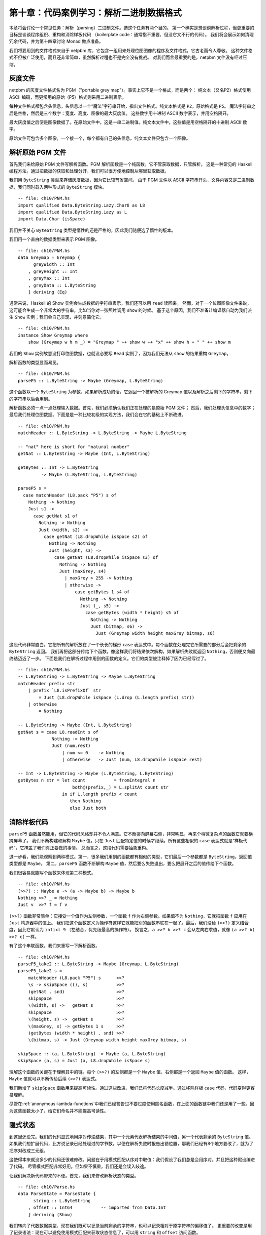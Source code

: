 第十章：代码案例学习：解析二进制数据格式
=================================================================

本章将会讨论一个常见任务：解析（parsing）二进制文件。选这个任务有两个目的。
第一个确实是想谈谈解析过程，但更重要的目标是谈谈程序组织、重构和消除样板代码
（boilerplate code：通常指不重要，但没它又不行的代码）。
我们将会展示如何清理冗余代码，并为第十四章讨论 Monad 做点准备。

我们将要用到的文件格式来自于 netpbm 库，它包含一组用来处理位图图像的程序及文件格式，它古老而令人尊敬。
这种文件格式不但被广泛使用，而且还非常简单，虽然解析过程也不是完全没有挑战。
对我们而言最重要的是，netpbm 文件没有经过压缩。

.. _greyscale-files:

灰度文件
-----------------------------

netpbm 的灰度文件格式名为 PGM（"portable grey map"）。事实上它不是一个格式，而是两个：
纯文本（又名P2）格式使用 ASCII 编码，而更常用的原始（P5）格式则采用二进制表示。

每种文件格式都包含头信息，头信息以一个“魔法”字符串开始，指出文件格式。纯文本格式是 ``P2``，原始格式是 ``P5``。
魔法字符串之后是空格，然后是三个数字：宽度、高度、图像的最大灰度值。
这些数字用十进制 ASCII 数字表示，并用空格隔开。

最大灰度值之后便是图像数据了。在原始文件中，这是一串二进制值。纯文本文件中，这些值是用空格隔开的十进制 ASCII 数字。

原始文件可包含多个图像，一个接一个，每个都有自己的头信息。纯文本文件只包含一个图像。


.. _parsing-a-raw-PGM-file:

解析原始 PGM 文件
-----------------------------

首先我们来给原始 PGM 文件写解析函数。PGM 解析函数是一个纯函数。它不管获取数据，只管解析。
这是一种常见的 Haskell 编程方法。通过把数据的获取和处理分开，我们可以很方便地控制从哪里获取数据。

我们用 ``ByteString`` 类型来存储灰度数据，因为它比较节省空间。
由于 PGM 文件以 ASCII 字符串开头，文件内容又是二进制数据，我们同时载入两种形式的 ``ByteString`` 模块。

::

    -- file: ch10/PNM.hs
    import qualified Data.ByteString.Lazy.Char8 as L8
    import qualified Data.ByteString.Lazy as L
    import Data.Char (isSpace)

我们并不关心 ``ByteString`` 类型是惰性的还是严格的，因此我们随便选了惰性的版本。

我们用一个直白的数据类型来表示 PGM 图像。

::

    -- file: ch10/PNM.hs
    data Greymap = Greymap {
          greyWidth :: Int
        , greyHeight :: Int
        , greyMax :: Int
        , greyData :: L.ByteString
        } deriving (Eq)

通常来说，Haskell 的 Show 实例会生成数据的字符串表示，我们还可以用 ``read`` 读回来。
然而，对于一个位图图像文件来说，这可能会生成一个非常大的字符串，比如当你对一张照片调用 ``show`` 的时候。
基于这个原因，我们不准备让编译器自动为我们派生 ``Show`` 实例；我们会自己实现，并刻意简化它。

::

    -- file: ch10/PNM.hs
    instance Show Greymap where
        show (Greymap w h m _) = "Greymap " ++ show w ++ "x" ++ show h + " " ++ show m

我们的 ``Show`` 实例故意没打印位图数据，也就没必要写 ``Read`` 实例了，因为我们无法从 ``show`` 的结果重构 ``Greymap``。

解析函数的类型显而易见。

::

    -- file: ch10/PNM.hs
    parseP5 :: L.ByteString -> Maybe (Greymap, L.ByteString)

这个函数以一个 ``ByteString`` 为参数，如果解析成功的话，它返回一个被解析的 Greymap 值以及解析之后剩下的字符串，剩下的字符串以后会用到。

解析函数必须一点一点处理输入数据。首先，我们必须确认我们正在处理的是原始 PGM 文件；
然后，我们处理头信息中的数字；最后我们处理位图数据。下面是是一种比较初级的实现方法，我们会在它的基础上不断改进。

::

    -- file: ch10/PNM.hs
    matchHeader :: L.ByteString -> L.ByteString -> Maybe L.ByteString

    -- "nat" here is short for "natural number"
    getNat :: L.ByteString -> Maybe (Int, L.ByteString)

    getBytes :: Int -> L.ByteString
             -> Maybe (L.ByteString, L.ByteString)

    parseP5 s =
      case matchHeader (L8.pack "P5") s of
        Nothing -> Nothing
        Just s1 ->
          case getNat s1 of
            Nothing -> Nothing
            Just (width, s2) ->
              case getNat (L8.dropWhile isSpace s2) of
                Nothing -> Nothing
                Just (height, s3) ->
                  case getNat (L8.dropWhile isSpace s3) of
                    Nothing -> Nothing
                    Just (maxGrey, s4)
                      | maxGrey > 255 -> Nothing
                      | otherwise ->
                          case getBytes 1 s4 of
                            Nothing -> Nothing
                            Just (_, s5) ->
                              case getBytes (width * height) s5 of
                                Nothing -> Nothing
                                Just (bitmap, s6) ->
                                  Just (Greymap width height maxGrey bitmap, s6)

这段代码非常直白，它把所有的解析放在了一个长长的梯形 ``case`` 表达式中。每个函数在处理完它所需要的部分后会把剩余的 ``ByteString`` 返回。
我们再把这部分传给下个函数。像这样我们将结果依次解构，如果解析失败就返回 ``Nothing``，否则便又向最终结迈近了一步。
下面是我们在解析过程中用到的函数的定义。它们的类型被注释掉了因为已经写过了。

::

    -- file: ch10/PNM.hs
    -- L.ByteString -> L.ByteString -> Maybe L.ByteString
    matchHeader prefix str
        | prefix `L8.isPrefixOf` str
            = Just (L8.dropWhile isSpace (L.drop (L.length prefix) str))
        | otherwise
            = Nothing

    -- L.ByteString -> Maybe (Int, L.ByteString)
    getNat s = case L8.readInt s of
                 Nothing -> Nothing
                 Just (num,rest)
                     | num <= 0    -> Nothing
                     | otherwise   -> Just (num, L8.dropWhile isSpace rest)

    -- Int -> L.ByteString -> Maybe (L.ByteString, L.ByteString)
    getBytes n str = let count           = fromIntegral n
                         both@(prefix,_) = L.splitAt count str
                     in if L.length prefix < count
                        then Nothing
                        else Just both

.. _getting-rid-of-boilerplate-code:

消除样板代码
-------------------------------

``parseP5`` 函数虽然能用，但它的代码风格却并不令人满意。它不断挪向屏幕右侧，非常明显，再来个稍微复杂点的函数它就要横跨屏幕了。
我们不断构建和解构 ``Maybe`` 值，只在 ``Just`` 匹配特定值的时候才继续。所有这些相似的 ``case`` 表达式就是“样板代码”，它掩盖了我们真正要做的事情。
总而言之，这段代码需要抽象重构。

退一步看，我们能观察到两种模式。第一，很多我们用到的函数都有相似的类型，它们最后一个参数都是 ``ByteString``，返回值类型都是 ``Maybe``。
第二，``parseP5`` 函数不断解构 ``Maybe`` 值，然后要么失败退出，要么把展开之后的值传给下个函数。

我们很容易就能写个函数来体现第二种模式。

::

    -- file: ch10/PNM.hs
    (>>?) :: Maybe a -> (a -> Maybe b) -> Maybe b
    Nothing >>? _ = Nothing
    Just v  >>? f = f v

``(>>?)`` 函数非常简单：它接受一个值作为左侧参数，一个函数 ``f`` 作为右侧参数。如果值不为 ``Nothing``，它就把函数 ``f`` 应用在 ``Just`` 构造器中的值上。
我们把这个函数定义为操作符这样它就能把别的函数串联在一起了。最后，我们没给 ``(>>?)`` 定义结合度，因此它默认为 ``infixl 9`` （左结合，优先级最高的操作符）。
换言之，``a >>? b >>? c`` 会从左向右求值，就像 ``(a >>? b) >>? c)`` 一样。

有了这个串联函数，我们来重写一下解析函数。

::

    -- file: ch10/PNM.hs
    parseP5_take2 :: L.ByteString -> Maybe (Greymap, L.ByteString)
    parseP5_take2 s =
        matchHeader (L8.pack "P5") s      >>?
        \s -> skipSpace ((), s)           >>?
        (getNat . snd)                    >>?
        skipSpace                         >>?
        \(width, s) ->   getNat s         >>?
        skipSpace                         >>?
        \(height, s) ->  getNat s         >>?
        \(maxGrey, s) -> getBytes 1 s     >>?
        (getBytes (width * height) . snd) >>?
        \(bitmap, s) -> Just (Greymap width height maxGrey bitmap, s)

    skipSpace :: (a, L.ByteString) -> Maybe (a, L.ByteString)
    skipSpace (a, s) = Just (a, L8.dropWhile isSpace s)

理解这个函数的关键在于理解其中的链。每个 ``(>>?)`` 的左侧都是一个 ``Maybe`` 值，右侧都是一个返回 ``Maybe`` 值的函数。
这样，``Maybe`` 值就可以不断传给后续 ``(>>?)`` 表达式。

我们新增了 ``skipSpace`` 函数用来提高可读性。通过这些改进，我们已将代码长度减半。通过移除样板 ``case`` 代码，代码变得更容易理解。

尽管在\ :ref:`anonymous-lambda-functions`\ 中我们已经警告过不要过度使用匿名函数，在上面的函数链中我们还是用了一些。因为这些函数太小了，给它们命名并不能提高可读性。

.. _implicit-state:

隐式状态
-----------------------------

到这里还没完。我们的代码显式地用序对传递结果，其中一个元素代表解析结果的中间值，另一个代表剩余的 ``ByteString`` 值。
如果我们想扩展代码，比方说记录已经处理过的字节数，以便在解析失败时报告出错位置，那我们已经有8个地方要改了，就为了把序对改成三元组。

这使得本来就没多少的代码还很难修改。问题在于用模式匹配从序对中取值：我们假设了我们总是会用序对，并且把这种假设编进了代码。
尽管模式匹配非常好用，但如果不慎重，我们还是会误入歧途。

让我们解决新代码带来的不便。首先，我们来修改解析状态的类型。

::

    -- file: ch10/Parse.hs
    data ParseState = ParseState {
          string :: L.ByteString
        , offset :: Int64           -- imported from Data.Int
        } deriving (Show)

我们转向了代数数据类型，现在我们既可以记录当前剩余的字符串，也可以记录相对于原字符串的偏移值了。
更重要的改变是用了记录语法：现在可以避免使用模式匹配来获取状态信息了，可以用 ``string`` 和 ``offset`` 访问函数。

我们给解析状态起了名字。给东西起名字方便我们推理。例如，我们现在可以这么看解析函数：它处理一个解析状态，产生新解析状态和一些别的信息。
我们可以用 Haskell 类型直接表示。

::

    -- file: ch10/Parse.hs
    simpleParse :: ParseState -> (a, ParseState)
    simpleParse = undefined

为了给用户更多帮助，我们可以在解析失败时报告一条错误信息。只需对解析器的类型稍作修改即可。

::

    -- file: ch10/Parse.hs
    betterParse :: ParseState -> Either String (a, ParseState)
    betterParse = undefined

为了防患于未然，我们最好不要将解析器的实现暴露给用户。早些时候我们显式地用序对来表示状态，当我们想扩展解析器的功能时，我们马上就遇到了麻烦。
为了防止这种现象再次发生，我们用一个 ``newtype`` 声明来隐藏解析器的细节。

::

    --file: ch10/Parse.hs
    newtype Parse a = Parse {
        runParse :: ParseState -> Either String (a, ParseState)
        }

别忘了 ``newtype`` 只是函数在编译时的一层包装，它没有运行时开销。我们想用这个函数时，我们用 ``runParser`` 访问器。

如果我们的模块不导出 ``Parse`` 值构造器，我们就能确保没人会不小心创建一个解析器，或者通过模式匹配来观察其内部构造。

.. _the-identity-parser:

identity 解析器
^^^^^^^^^^^^^^^^^^^^^^^^^^^^^

我们来定义一个简单的 *identity* 解析器。它把输入值转为解析结果。从这个意义上讲，它有点像 ``id`` 函数。

::

    -- file: ch10/Parse.hs
    identity :: a -> Parse a
    identity a = Parse (\s -> Right (a, s))

这个函数没动解析状态，只把它的参数当成了解析结果。我们把函数体包装成 ``Parse`` 类型以通过类型检查。
我们该怎么用它去解析呢？

首先我们得把 ``Parse`` 包装去掉从而得到里面的函数。这通过 ``runParse`` 函数实现。
然后得创建一个 ``ParseState``，然后对其调用解析函数。最后，我们把解析结果和最终的 ``ParseState`` 分开。

::

    -- file: ch10/Parse.hs
    parse :: Parse a -> L.ByteString -> Either String a
    parse parser initState
        = case runParse parser (ParseState initState 0) of
            Left err          -> Left err
            Right (result, _) -> Right result

由于 ``identity`` 解析器和 ``parse`` 函数都没有检查解析状态，我们都不用传入字符串就可以试验我们的代码。

::

    Prelude> :r
    [1 of 1] Compiling Main             ( Parse.hs, interpreted )
    Ok, modules loaded: Main.
    *Main> :type parse (identity 1) undefined
    parse (identity 1) undefined :: Num a => Either String a
    *Main> parse (identity 1) undefined
    Right 1
    *Main> parse (identity "foo") undefined
    Right "foo"

一个不检查输入的解析器可能有点奇怪，但很快我们就可以看到它的用处。
同时，我们更加确信我们的类型是正确的，基本了解了代码是如何工作的。

.. _record-syntax-updates-and-pattern-matching:

记录语法、更新以及模式匹配
^^^^^^^^^^^^^^^^^^^^^^^^^^^^^^^^^^^^^^^^^^^^

记录语法的用处不仅仅在于访问函数：我们可以用它来复制或部分改变已有值。就像下面这样：

::

    -- file: ch10/Parse.hs
    modifyOffset :: ParseState -> Int64 -> ParseState
    modifyOffset initState newOffset =
        initState { offset = newOffset }

这会创建一个跟 ``initState`` 完全一样的 ``ParseState`` 值，除了 ``offset`` 字段会替换成 ``newOffset`` 指定的值。

::

    *Main> let before = ParseState (L8.pack "foo") 0
    *Main> let after = modifyOffset before 3
    *Main> before
    ParseState {string = "foo", offset = 0}
    *Main> after
    ParseState {string = "foo", offset = 3}

在大括号里我们可以给任意多的字段赋值，用逗号分开即可。

.. _a-more-interesting-parser:

一个更有趣的解析器
^^^^^^^^^^^^^^^^^^^^^^^^^^^^^^

现在来写个解析器做一些有意义的事情。我们并不好高骛远：我们只想解析单个字节而已。

::

    -- file: ch10/Parse.hs
    -- import the Word8 type from Data.Word
    parseByte :: Parse Word8
    parseByte =
        getState ==> \initState ->
        case L.uncons (string initState) of
          Nothing ->
              bail "no more input"
          Just (byte,remainder) ->
              putState newState ==> \_ ->
              identity byte
            where newState = initState { string = remainder,
                                         offset = newOffset }
                  newOffset = offset initState + 1

定义中有几个新函数。

``L8.uncons`` 函数取出 ``ByteString`` 中的第一个元素。

::

    ghci> L8.uncons (L8.pack "foo")
    Just ('f',Chunk "oo" Empty)
    ghci> L8.uncons L8.empty
    Nothing

``getState`` 函数得到当前解析状态，``putState`` 函数更新解析状态。``bail`` 函数终止解析并报告错误。
``(==>)`` 函数把解析器串联起来。我们马上就会详细介绍这些函数。

.. note::

    Hanging lambdas

.. _obtaining-and-modifying-the-parse-state:

获取和修改解析状态
^^^^^^^^^^^^^^^^^^^^^^^^^^^^^^^^^^^^^^^

``parseByte`` 函数并不接受解析状态作为参数。相反，它必须调用 ``getState`` 来得到解析状态的副本，然后调用 ``putState`` 将当前状态更新为新状态。

::

    -- file: ch10/Parse.hs
    getState :: Parse ParseState
    getState = Parse (\s -> Right (s, s))

    putState :: ParseState -> Parse ()
    putState s = Parse (\_ -> Right ((), s))

阅读这些函数的时候，记得序对左元素为 ``Parse`` 结果，右元素为当前 ``ParseState``。这样理解起来会比较容易。

``getState`` 将当前解析状态展开，这样调用者就能访问里面的字符串。
``putState`` 将当前解析状态替换为一个新状态。``(==>)`` 链中的下一个函数将会使用这个状态。

这些函数将显式的状态处理移到了需要它们的函数的函数体内。很多函数并不关心当前状态是什么，因而它们也不会调用 ``getState`` 或 ``putState``。
跟之前需要手动传递元组的解析器相比，现在的代码更加紧凑。在之后的代码中就能看到效果。

我们将解析状态的细节打包放入 ``ParseState`` 类型中，然后我们通过访问器而不是模式匹配来访问它。
隐式地传递解析状态给我们带来另外的好处。如果想增加解析状态的信息，我们只需修改 ``ParseState`` 定义，以及需要新信息的函数体即可。
跟之前通过模式匹配暴露状态的解析器相比，现在的代码更加模块化：只有需要新信息的代码会受到影响。

.. _reporting-parse-errors:

报告解析错误
^^^^^^^^^^^^^^^^^^^^^^

在定义 ``Parse`` 的时候我们已经考虑了出错的情况。``(==>)`` 组合子不断检查解析错误并在错误发生时终止解析。
但我们还没来得及介绍用来报告解析错误的 ``bail`` 函数。

::

    -- file: ch10/Parse.hs
    bail :: String -> Parse a
    bail err = Parse $ \s -> Left $
               "byte offset " ++ show (offset s) ++ ": " ++ err

调用 ``bail`` 之后，``(==>)`` 会模式匹配包装了错误信息的 ``Left`` 构造器，并且不会调用下一个解析器。
这使得错误信息可以沿着调用链返回。

.. _chaining-parsers-together:

把解析器串联起来
^^^^^^^^^^^^^^^^^^^^^^^^^

``(==>)`` 函数的功能和之前介绍的 ``(>>?)`` 函数功能类似：它可以作为“胶水”把函数串联起来。

::

    -- file: ch10/Parse.hs
    (==>) :: Parse a -> (a -> Parse b) -> Parse b

    firstParser ==> secondParser  =  Parse chainedParser
      where chainedParser initState   =
              case runParse firstParser initState of
                Left errMessage ->
                    Left errMessage
                Right (firstResult, newState) ->
                    runParse (secondParser firstResult) newState

``(==>)`` 函数体很有趣，还稍微有点复杂。回想一下，``Parse`` 类型表示一个被包装的函数。
既然 ``(==>)`` 函数把两个 ``Parse`` 串联起来并产生第三个，它也必须返回一个被包装的函数。

这个函数做的并不多：它仅仅创建了一个\ *闭包*\ （closure）用来记忆 ``firstParser`` 和 ``secondParser`` 的值。

.. note::

    闭包是一个函数和它所在的\ *环境*\ ，也就是它可以访问的变量。闭包在 Haskell 中很常见。
    例如，``(+5)`` 就是一个闭包。实现的时候必须将 ``5`` 记录为 ``(+)`` 操作符的第二个参数，这样得到的函数才能把 ``5`` 加给它的参数。

在应用 ``parse`` 之前，这个闭包不会被展开应用。
应用的时候，它会求值 ``firstParser`` 并检查它的结果。如果解析失败，闭包也会失败。
否则，它会把解析结果及 ``newState`` 传给 ``secondParser``。

这是非常具有想象力、非常微妙的想法：我们实际上用了一个隐藏的参数将 ``ParseState`` 在 ``Parse`` 链之间传递。
（我们在之后几章还会碰到这样的代码，所以现在不懂也没有关系。）

.. _introducing-functors:

Functor 简介
--------------------

现在我们对 ``map`` 函数已经有了一个比较详细的了解，它把函数应用在列表的每一个元素上，并返回一个可能包含另一种类型元素的列表。

::

    ghci> map (+1) [1,2,3]
    [2,3,4]
    ghci> map show [1,2,3]
    ["1","2","3"]
    ghci> :type map show
    map show :: (Show a) => [a] -> [String]

``map`` 函数这种行为在别的实例中可能有用。例如，考虑一棵二叉树。

::

    -- file: ch10/TreeMap.hs
    data Tree a = Node (Tree a) (Tree a)
                | Leaf a
                  deriving (Show)

如果想把一个字符串树转成一个包含这些字符串长度的树，我们可以写个函数来实现：

::

    -- file: ch10/TreeMap.hs
    treeLengths (Leaf s) = Leaf (length s)
    treeLengths (Node l r) = Node (treeLengths l) (treeLengths r)

我们试着寻找一些可能转成通用函数的模式，下面就是一个可能的模式。

::

    -- file: ch10/TreeMap.hs
    treeMap :: (a -> b) -> Tree a -> Tree b
    treeMap f (Leaf a)   = Leaf (f a)
    treeMap f (Node l r) = Node (treeMap f l) (treeMap f r)

正如我们希望的那样，``treeLengths`` 和 ``treeMap length`` 返回相同的结果。

::

    ghci> let tree = Node (Leaf "foo") (Node (Leaf "x") (Leaf "quux"))
    ghci> treeLengths tree
    Node (Leaf 3) (Node (Leaf 1) (Leaf 4))
    ghci> treeMap length tree
    Node (Leaf 3) (Node (Leaf 1) (Leaf 4))
    ghci> treeMap (odd . length) tree
    Node (Leaf True) (Node (Leaf True) (Leaf False))

Haskell 提供了一个众所周知的类型类来进一步一般化 ``treeMap``。这个类型类叫做 ``Functor``，它只定义了一个函数 ``fmap``。

::

    -- file: ch10/TreeMap.hs
    class Functor f where
        fmap :: (a -> b) -> f a -> f b

我们可以把 ``fmap`` 当做某种提升函数，就像我们在 Avoiding boilerplate with lifting(fix link) 一节中介绍的那样。
它接受一个参数为普通值 ``a -> b`` 的函数并把它提升为一个参数为容器 ``f a -> f b`` 的函数。
其中 ``f`` 是容器的类型。

举个例子，如果我们用 ``Tree`` 替换类型变量 ``f``，``fmap`` 的类型就会跟 ``treeMap`` 的类型相同。
事实上我们可以用 ``treeMap`` 作为 ``fmap`` 对 ``Tree`` 的实现。

::

    -- file: ch10/TreeMap.hs
    instance Functor Tree where
        fmap = treeMap

我们可以用 ``map`` 作为 ``fmap`` 对列表的实现。

::

    -- file: ch10/TreeMap.hs
    instance Functor [] where
        fmap = map

现在我们可以把 ``fmap`` 用于不同类型的容器上了。

::

    ghci> fmap length ["foo","quux"]
    [3,4]
    ghci> fmap length (Node (Leaf "Livingstone") (Leaf "I presume"))
    Node (Leaf 11) (Leaf 9)

Prelude 定义了一些常见类型的 ``Functor`` 实例，如列表和 ``Maybe``。

::

    -- file: ch10/TreeMap.hs
    instance Functor Maybe where
        fmap _ Nothing  = Nothing
        fmap f (Just x) = Just (f x)

``Maybe`` 的这个实例很清楚地表明了 ``fmap`` 要做什么。对于类型的每一个构造器，它都必须给出对应的行为。
例如，如果值被包装在 ``Just`` 里，``fmap`` 实现把函数应用在展开之后的值上，然后再用 ``Just`` 重新包装起来。

``Functor`` 的定义限制了我们能用 ``fmap`` 做什么。例如，如果一个类型有且仅有一个类型参数，我们才能给它实现 ``Functor`` 实例。

举个例子，我们不能给 ``Either a b`` 或者 ``(a, b)`` 写 ``fmap`` 实现，因为它们有两个类型参数。
我们也不能给 ``Bool`` 或者 ``Int`` 写，因为它们没有类型参数。

另外，我们不能给类型定义添加任何约束。这是什么意思呢？为了搞清楚，我们来看一个正常的 ``data`` 定义和它的 ``Functor`` 实例。

::

    -- file: ch10/ValidFunctor.hs
    data Foo a = Foo a

    instance Functor Foo where
        fmap f (Foo a) = Foo (f a)

当我们定义新类型时，我们可以在 ``data`` 关键字之后加一个类型约束。

::

    -- file: ch10/ValidFunctor.hs
    data Eq a => Bar a = Bar a

    instance Functor Bar where
        fmap f (Bar a) = Bar (f a)

这意味着只有当 ``a`` 是 ``Eq`` 类型类的成员时，它才能被放进 ``Foo``。
然而，这个约束却让我们无法给 ``Bar`` 写 ``Functor`` 实例。

::

    *Main> :l ValidFunctor.hs
    [1 of 1] Compiling Main             ( ValidFunctor.hs, interpreted )

    ValidFunctor.hs:8:6:
        Illegal datatype context (use DatatypeContexts): Eq a =>
    Failed, modules loaded: none.

.. _constraints-on-type-definitions-are-bad:

给类型定义加约束不好
^^^^^^^^^^^^^^^^^^^^^^^^^^^^^^^^^^^^^^^^^^

给类型定义加约束从来就不是什么好主意。它的实质效果是强迫你给每一个用到这种类型值的函数加类型约束。
假设我们现在有一个栈数据结构，我们想通过访问它来看看它的元素是否按顺序排列。下面是数据类型的一个简单实现。

::

    -- file: ch10/TypeConstraint.hs
    data (Ord a) => OrdStack a = Bottom
                               | Item a (OrdStack a)
                                 deriving (Show)

如果我们想写一个函数来看看它是不是升序的（即每个元素都比它下面的元素大），很显然，我们需要 ``Ord`` 约束来进行两两比较。

::

    -- file: ch10/TypeConstraint.hs
    isIncreasing :: (Ord a) => OrdStack a -> Bool
    isIncreasing (Item a rest@(Item b _))
        | a < b     = isIncreasing rest
        | otherwise = False
    isIncreasing _  = True

然而，由于我们在类型声明上加了类型约束，它最后也影响到了某些不需要它的地方：我们需要给 ``push`` 加上 ``Ord`` 约束，但事实上它并不关心栈里元素的顺序。

::

    -- file: ch10/TypeConstraint.hs
    push :: (Ord a) => a -> OrdStack a -> OrdStack a
    push a s = Item a s

如果你把 ``Ord`` 约束删掉，``push`` 定义便无法通过类型检查。

正是由于这个原因，我们之前给 ``Bar`` 写 ``Functor`` 实例没有成功：它要求 ``fmap`` 的类型签名加上 ``Eq`` 约束。

我们现在已经尝试性地确定了 Haskell 里给类型签名加类型约束并不是一个好的特性，那有什么好的替代吗？
答案很简单：不要在类型定义上加类型约束，在需要它们的函数上加。

在这个例子中，我们可以删掉 ``OrdStack`` 和 ``push`` 上的 ``Ord``。
``isIncreasing`` 还需要，否则便无法调用 ``(<)``。现在我们只在需要的地方加类型约束了。
这还有一个更深远的好处：类型签名更准确地表示了每个函数的真正需求。

大多数 Haskell 容器遵循这个模式。``Data.Map`` 模块里的 ``Map`` 类型要求它的键是排序的，但类型本身却没有这个约束。
这个约束是通过 ``insert`` 这样的函数来表达的，因为这里需要它，在 ``size`` 上却没有，因为在这里顺序无关紧要。

.. _infix-use-of-fmap:

fmap 的中缀使用
^^^^^^^^^^^^^^^^^

你经常会看到 ``fmap`` 作为操作符使用：

::

    ghci> (1+) `fmap` [1,2,3] ++ [4,5,6]
    [2,3,4,4,5,6]

也许你感到奇怪，原始的 ``map`` 却几乎从不这样使用。

我们这样使用 ``fmap`` 一个可能的原因是可以省略第二个参数的括号。括号越少读代码也就越容易。

::

    ghci> fmap (1+) ([1,2,3] ++ [4,5,6])
    [2,3,4,5,6,7]

如果你真的想把 ``fmap`` 当做操作符用，``Control.Applicative`` 模块包含了作为 ``fmap`` 别名的 ``(<$>)`` 操作符。

..  The $ in its name appeals to the similarity between applying a function to its arguments (using the ($) operator)
    and lifting a function into a functor.

当我们返回之前写的代码时，我们会发现这对解析很有用。

.. _flexible-instances:

灵活实例
^^^^^^^^^^^^^^^^^^

你可能想给 ``Either Int b`` 类型实现 ``Functor`` 实例，因为它只有一个类型参数。

::

    -- file: ch10/EitherInt.hs
    instance Functor (Either Int) where
        fmap _ (Left n) = Left n
        fmap f (Right r) = Right (f r)

然而，Haskell 98 类型系统不能保证检查这种实例的约束会终结。非终结的约束检查会导致编译器进入死循环，所以这种形式的实例是被禁止的。

::

    Prelude> :l EitherInt.hs
    [1 of 1] Compiling Main             ( EitherInt.hs, interpreted )

    EitherInt.hs:2:10:
        Illegal instance declaration for ‘Functor (Either Int)’
          (All instance types must be of the form (T a1 ... an)
           where a1 ... an are *distinct type variables*,
           and each type variable appears at most once in the instance head.
           Use FlexibleInstances if you want to disable this.)
        In the instance declaration for ‘Functor (Either Int)’
    Failed, modules loaded: none.

GHC 的类型系统比 Haskell 98 标准更强大。出于可移植性的考虑，默认情况下，它是运行在兼容 Haskell 98 的模式下的。
我们可以通过一个编译命令允许更灵活的实例。

::

    -- file: ch10/EitherIntFlexible.hs
    {-# LANGUAGE FlexibleInstances #-}

    instance Functor (Either Int) where
        fmap _ (Left n)  = Left n
        fmap f (Right r) = Right (f r)

这个命令内嵌于 ``LANGUAGE`` 编译选项。

有了 ``Functor`` 实例，我们来试试 ``Either Int`` 的 ``fmap`` 函数。

::

    ghci> :load EitherIntFlexible
    [1 of 1] Compiling Main             ( EitherIntFlexible.hs, interpreted )
    Ok, modules loaded: Main.
    ghci> fmap (== "cheeseburger") (Left 1 :: Either Int String)
    Left 1
    ghci> fmap (== "cheeseburger") (Right "fries" :: Either Int String)
    Right False

.. _thinking-more-about-functors:

更多关于 Functor 的思考
^^^^^^^^^^^^^^^^^^^^^^^^^^^^

对于 Functor 如何工作，我们做了一些隐式的假设。
把它们说清楚并当成规则去遵守非常有用，因为这会让我们把 Functor 当成统一的、行为规范的对象。
规则只有两个，并且非常简单。

第一条规则是 Functor 必须保持\ *身份*\ （preserve identity）。也就是说，应用 ``fmap id`` 应该返回相同的值。

::

    ghci> fmap id (Node (Leaf "a") (Leaf "b"))
    Node (Leaf "a") (Leaf "b")

第二条规则是 Functor 必须是\ *可组合的*\ 。
也就是说，把两个 ``fmap`` 组合使用效果应该和把函数组合起来再用 ``fmap`` 相同。

::

    ghci> (fmap even . fmap length) (Just "twelve")
    Just True
    ghci> fmap (even . length) (Just "twelve")
    Just True

另一种看待这两条规则的方式是 Functor 必须保持\ *结构*\ （shape）。集合的结构不应该受到 Functor 的影响，只有对应的值会改变。

::

    ghci> fmap odd (Just 1)
    Just True
    ghci> fmap odd Nothing
    Nothing

如果你要写 ``Functor`` 实例，最好把这些规则记在脑子里，并且最好测试一下，因为编译器不会检查我们提到的规则。
另一方面，如果你只是用 Functor，这些规则又如此自然，根本没必要记住。
它们只是把一些“照我说的做”的直觉概念形式化了。下面是期望行为的伪代码表示。

::

    -- file: ch10/FunctorLaws.hs
    fmap id       ==  id
    fmap (f . g)  ==  fmap f . fmap g

.. _writing-a-functor-instance-for-parse:

给 Parse 写一个 Functor 实例
------------------------------------

对于到目前为止我们研究过的类型而言，``fmap`` 的期望行为非常明显。然而由于 ``Parse`` 的复杂度，对于它而言 ``fmap`` 的期望行为并没有这么明显。
一个合理的猜测是我们要 ``fmap`` 的函数应该应用到当前解析的结果上，并保持解析状态不变。

::

    -- file: ch10/Parse.hs
    instance Functor Parse where
        fmap f parser = parser ==> \result ->
                        identity (f result)

定义很容易理解，我们来快速做几个实验看看我们是否遵守了 Functor 规则。

首先我们检查身份是否被保持。我们在一次应该失败的解析上试试：从空字符串中解析字节（别忘了 ``(<$>)`` 就是 ``fmap``）。

::

    ghci> parse parseByte L.empty
    Left "byte offset 0: no more input"
    ghci> parse (id <$> parseByte) L.empty
    Left "byte offset 0: no more input"

不错。再来试试应该成功的解析。

::

    ghci> let input = L8.pack "foo"
    ghci> L.head input
    102
    ghci> parse parseByte input
    Right 102
    ghci> parse (id <$> parseByte) input
    Right 102

通过观察上面的结果，可以看到我们的 Functor 实例同样遵守了第二条规则，也就是保持结构。
失败被保持为失败，成功被保持为成功。

最后，我们确保可组合性被保持了。

::

    ghci> parse ((chr . fromIntegral) <$> parseByte) input
    Right 'f'
    ghci> parse (chr <$> fromIntegral <$> parseByte) input
    Right 'f'

通过这个简单的观察，我们的 Functor 实例看起来行为规范。

.. _using-functors-for-parsing:

利用 Functor 解析
--------------------------

我们讨论 Functor 是有目的的：它让我们写出简洁、表达能力强的代码。回想早先引入的 ``parseByte`` 函数。
在重构 PGM 解析器使之使用新的解析架构的过程中，我们经常想用 ASCII 字符而不是 ``Word8`` 值。

尽管可以写一个类似于 ``parseByte`` 的 ``parseChar`` 函数，我们现在可以利用 ``Parse`` 的 Functor 属性来避免重复代码。
我们的 functor 接受一个解析结果并将一个函数应用于它，因此我们需要的是一个把 ``Word8`` 转成 ``Char`` 的函数。

::

    -- file: ch10/Parse.hs
    w2c :: Word8 -> Char
    w2c = chr . fromIntegral

    -- import Control.Applicative
    parseChar :: Parse Char
    parseChar = w2c <$> parseByte

我们也可以利用 Functor 来写一个短小的“窥视”函数。如果我们在输入字符串的末尾，它会返回 ``Nothing``。
否则，它返回下一个字符，但不作处理（也就是说，它观察但不打扰当前的解析状态）。

::

    -- file: ch10/Parse.hs
    peekByte :: Parse (Maybe Word8)
    peekByte = (fmap fst . L.uncons . string) <$> getState

定义 ``parseChar`` 时用到的提升把戏同样也可以用于定义 ``peekChar``。

::

    -- file: ch10/Parse.hs
    peekChar :: Parse (Maybe Char)
    peekChar = fmap w2c <$> peekByte

注意到 ``peekByte`` 和 ``peekChar`` 分别两次调用了 ``fmap``，其中一次还是 ``(<$>)``。
这么做的原因是 ``Parse (Maybe a)`` 类型是嵌在 Functor 中的 Functor。
我们必须提升函数两次使它能进入内部 Functor。

最后，我们会写一个通用组合子，它是 ``Parse`` 中的 ``takeWhile``：它在谓词为 ``True`` 是处理输入。

::

    -- file: ch10/Parse.hs
    parseWhile :: (Word8 -> Bool) -> Parse [Word8]
    parseWhile p = (fmap p <$> peekByte) ==> \mp ->
                   if mp == Just True
                   then parseByte ==> \b ->
                        (b:) <$> parseWhile p
                   else identity []

再次说明，我们在好几个地方都用到了 Functor（doubled up, when necessary）用以化简函数。
下面是相同函数不用 Functor 的版本。

::

    -- file: ch10/Parse.hs
    parseWhileVerbose p =
        peekByte ==> \mc ->
        case mc of
          Nothing -> identity []
          Just c | p c ->
                     parseByte ==> \b ->
                     parseWhileVerbose p ==> \bs ->
                     identity (b:bs)
                 | otherwise ->
                     identity []

当你对 Functor 不熟悉的时候，冗余的定义应该会更好读。
但是，由于 Haskell 中 Functor 非常常见，你很快就会更习惯（包括读和写）简洁的表达。

.. _rewriting-our-PGM-parser:

重构 PGM 解析器
------------------------

有了新的解析代码，原始 PGM 解析函数现在变成了这个样子：

::

    -- file: ch10/Parse.hs
    parseRawPGM =
        parseWhileWith w2c notWhite ==> \header -> skipSpaces ==>&
        assert (header == "P5") "invalid raw header" ==>&
        parseNat ==> \width -> skipSpaces ==>&
        parseNat ==> \height -> skipSpaces ==>&
        parseNat ==> \maxGrey ->
        parseByte ==>&
        parseBytes (width * height) ==> \bitmap ->
        identity (Greymap width height maxGrey bitmap)
      where notWhite = (`notElem` " \r\n\t")

下面是定义中用到的辅助函数，其中一些模式现在应该已经非常熟悉了：

::

    -- file: ch10/Parse.hs
    parseWhileWith :: (Word8 -> a) -> (a -> Bool) -> Parse [a]
    parseWhileWith f p = fmap f <$> parseWhile (p . f)

    parseNat :: Parse Int
    parseNat = parseWhileWith w2c isDigit ==> \digits ->
               if null digits
               then bail "no more input"
               else let n = read digits
                    in if n < 0
                       then bail "integer overflow"
                       else identity n

    (==>&) :: Parse a -> Parse b -> Parse b
    p ==>& f = p ==> \_ -> f

    skipSpaces :: Parse ()
    skipSpaces = parseWhileWith w2c isSpace ==>& identity ()

    assert :: Bool -> String -> Parse ()
    assert True  _   = identity ()
    assert False err = bail err

类似于 ``(==>)``，``(==>&)`` 组合子将解析器串联起来。但右侧忽略左侧的结果。
``assert`` 使得我们可以检查性质，然后当性质为 ``False`` 时终止解析并报告错误信息。




.. _future-directions:

未来方向
-----------------------------

本章的主题是抽象。我们发现在函数链中传递显式状态并不理想，因此我们把这个细节抽象出来。
在写解析器的时候发现要重复用到一些代码，我们把它们抽象成函数。
我们引入了 Functor，它提供了一种映射到参数化类型的通用方法。

关于解析，我们在第16章会讨论一个使用广泛并且灵活的解析库 Parsec。
在第14章中，我们会再次讨论抽象，我们会发现用 Monad 可以进一步化简这章的代码。

Hackage 数据库中存在不少包可以用来高效解析以 ``ByteString`` 表示的二进制数据。在写作时，最流行的是 ``binary``，它易用且高效。


练习
-----------------------------

1.  给“纯文本” PGM 文件写解析器。

2.  在对“原始” PGM 文件的描述中，我们省略了一个细节。如果头信息中的“最大灰度”值小于256，那每个像素都会用单个字节表示。
    然而，它的最大范围可达65535，这种情况下每个像素会以大端序的形式（最高有效位字节在前）用两个字节来表示。

    重写原始 PGM 解析器使它能够处理单字节和双字节形式。

3.  重写解析器使得它能够区分“原始”和“纯文本” PGM 文件，并解析对应的文件类型。
